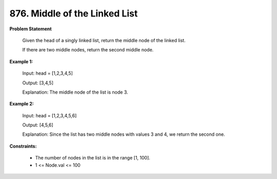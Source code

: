 =============================
876. Middle of the Linked List
=============================

**Problem Statement**

    Given the head of a singly linked list, return the middle node of the linked list.

    If there are two middle nodes, return the second middle node.

**Example 1:**

    Input: head = [1,2,3,4,5]

    Output: [3,4,5]

    Explanation: The middle node of the list is node 3.

**Example 2:**

    Input: head = [1,2,3,4,5,6]

    Output: [4,5,6]

    Explanation: Since the list has two middle nodes with values 3 and 4, we return the second one.

**Constraints:**

    * The number of nodes in the list is in the range [1, 100].
    * 1 <= Node.val <= 100